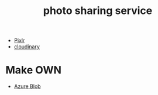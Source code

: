 :PROPERTIES:
:ID:       95cacace-0194-462d-bc25-a18fad3a32cb
:END:
#+title: photo sharing service
#+filetags:

+ [[id:b72c6af6-e8a2-4859-a192-670fb56a2276][Pixlr]]
+ [[id:663f3970-902b-4447-8ebe-d49c61dc29cf][cloudinary]]

* Make OWN
+ [[id:966dde6b-ab1c-4834-9d8c-bd71184a1297][Azure Blob]]
